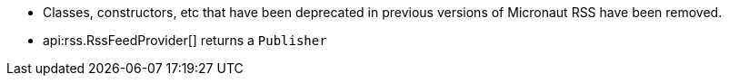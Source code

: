 * Classes, constructors, etc that have been deprecated in previous versions of Micronaut RSS have been removed.
* api:rss.RssFeedProvider[] returns a `Publisher`

